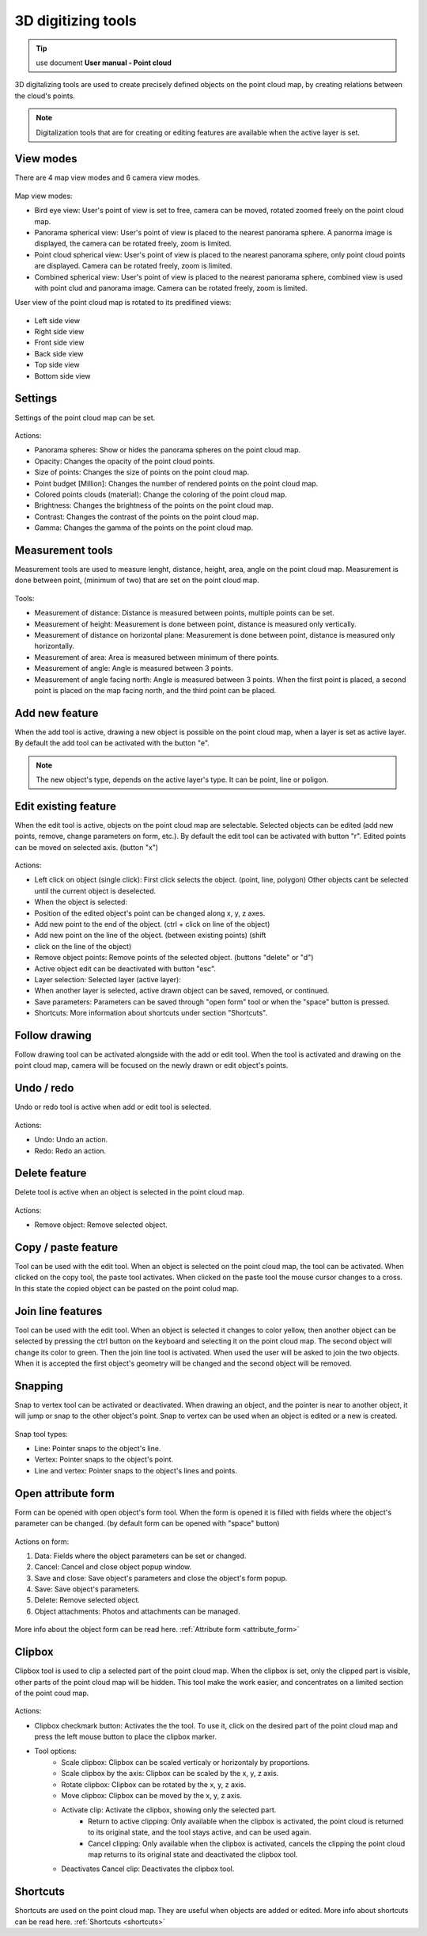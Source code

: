 3D digitizing tools
===================

.. _3d_digitizing:

.. tip:: use document **User manual - Point cloud**

3D digitalizing tools are used to create precisely defined objects on the point cloud map, by creating relations between the cloud's points.

.. figure:: images/3d_digitalization.png
    :name: 3d digitalization
    :align: center
    :width: 10cm


.. note:: Digitalization tools that are for creating or editing features are available when the active layer is set.

View modes
----------

There are 4 map view modes and 6 camera view modes.

.. figure:: images/3d_digitalization_viewmodes.png
    :name: viewmodes
    :align: center


Map view modes:

* Bird eye view: User's point of view is set to free, camera can be moved, rotated zoomed freely on the point cloud map.
* Panorama spherical view: User's point of view is placed to the nearest panorama sphere. A panorma image is displayed, the camera can be rotated freely, zoom is limited.
* Point cloud spherical view: User's point of view is placed to the nearest panorama sphere, only point cloud points are displayed. Camera can be rotated freely, zoom is limited.
* Combined spherical view: User's point of view is placed to the nearest panorama sphere, combined view is used with point clud and panorama image. Camera can be rotated freely, zoom is limited.

User view of the point cloud map is rotated to its predifined views:

.. figure:: images/3d_digitalization_cameraviews.png
    :name: cameraviews
    :align: center


* Left side view
* Right side view
* Front side view
* Back side view
* Top side view
* Bottom side view

Settings
--------

Settings of the point cloud map can be set.

.. figure:: images/3d_digitalization_settings.png
    :name: settings
    :align: center


Actions:

* Panorama spheres: Show or hides the panorama spheres on the point cloud map.
* Opacity: Changes the opacity of the point cloud points.
* Size of points: Changes the size of points on the point cloud map.
* Point budget [Million]: Changes the number of rendered points on the point cloud map.
* Colored points clouds (material): Change the coloring of the point cloud map.
* Brightness: Changes the brightness of the points on the point cloud map.
* Contrast: Changes the contrast of the points on the point cloud map.
* Gamma: Changes the gamma of the points on the point cloud map.

Measurement tools
-----------------

Measurement tools are used to measure lenght, distance, height, area, angle on the point cloud map. Measurement is done between point, (minimum of two) that are set on the point cloud map.

.. figure:: images/3d_digitalization_measurement_tools.png
    :name: measurement tools
    :align: center


Tools:

* Measurement of distance: Distance is measured between points, multiple points can be set.
* Measurement of height: Measurement is done between point, distance is measured only vertically.
* Measurement of distance on horizontal plane: Measurement is done between point, distance is measured only horizontally.
* Measurement of area: Area is measured between minimum of there points.
* Measurement of angle: Angle is measured between 3 points.
* Measurement of angle facing north: Angle is measured between 3 points. When the first point is placed, a second point is placed on the map facing north, and the third point can be placed.

Add new feature
---------------

When the add tool is active, drawing a new object is possible on the point cloud map, when a layer is set as active layer. By default the add tool can be activated with the button "e".

.. figure:: images/3d_digitalization_add.png
    :name: add tool
    :align: center


.. note:: The new object's type, depends on the active layer's type. It can be point, line or poligon.

Edit existing feature
---------------------

When the edit tool is active, objects on the point cloud map are selectable. Selected objects can be edited (add new points, remove, change parameters on form, etc.). By default the edit tool can be activated with button "r". Edited points can be moved on selected axis. (button "x")

.. figure:: images/3d_digitalization_edit.png
    :name: edit tool
    :align: center


Actions:

* Left click on object (single click): First click selects the object. (point, line, polygon) Other objects cant be selected until the current object is deselected.
* When the object is selected:
* Position of the edited object's point can be changed along x, y, z axes.
* Add new point to the end of the object. (ctrl + click on line of the object)
* Add new point on the line of the object. (between existing points) (shift
* click on the line of the object)
* Remove object points: Remove points of the selected object. (buttons "delete" or "d")
* Active object edit can be deactivated with button "esc".

* Layer selection: Selected layer (active layer):
* When another layer is selected, active drawn object can be saved, removed, or continued.
* Save parameters: Parameters can be saved through "open form" tool or when the "space" button is pressed.
* Shortcuts: More information about shortcuts under section "Shortcuts".

Follow drawing
--------------

Follow drawing tool can be activated alongside with the add or edit tool. When the tool is activated and drawing on the point cloud map, camera will be focused on the newly drawn or edit object's points.

.. figure:: images/3d_digitalization_followdraw.png
    :name: follow drawing tool
    :align: center


Undo / redo
-----------

Undo or redo tool is active when add or edit tool is selected.

.. figure:: images/3d_digitalization_undoredo.png
    :name: undo and redo tools
    :align: center


Actions:

* Undo: Undo an action.
* Redo: Redo an action.

Delete feature
--------------

Delete tool is active when an object is selected in the point cloud map.

.. figure:: images/3d_digitalization_delete.png
    :name: delete tool
    :align: center


Actions:

* Remove object: Remove selected object.

Copy / paste feature
--------------------

Tool can be used with the edit tool. When an object is selected on the point cloud map, the tool can be activated. When clicked on the copy tool, the paste tool activates. When clicked on the paste tool the mouse cursor changes to a cross. In this state the copied object can be pasted on the point colud map.

.. figure:: images/3d_digitalization_copypaste.png
    :name: copy, paste tool
    :align: center


Join line features
------------------

Tool can be used with the edit tool. When an object is selected it changes to color yellow, then another object can be selected by pressing the ctrl button on the keyboard and selecting it on the point cloud map. The second object will change its color to green. Then the join line tool is activated. When used the user will be asked to join the two objects. When it is accepted the first object's geometry will be changed and the second object will be removed.

.. figure:: images/3d_digitalization_joinline.png
    :name: join line tool
    :align: center


Snapping
---------

Snap to vertex tool can be activated or deactivated. When drawing an object, and the pointer is near to another object, it will jump or snap to the other object's point. Snap to vertex can be used when an object is edited or a new is created.

.. figure:: images/3d_digitalization_snap.png
    :name: snap tool
    :align: center


Snap tool types:

* Line: Pointer snaps to the object's line.
* Vertex: Pointer snaps to the object's point.
* Line and vertex: Pointer snaps to the object's lines and points.

.. figure:: images/3d_digitalization_snaptypes.png
    :name: snap types
    :align: center


Open attribute form
-------------------

Form can be opened with open object's form tool. When the form is opened it is filled with fields where the object's parameter can be changed. (by default form can be opened with "space" button)

.. figure:: images/3d_digitalization_openform.png
    :name: open form tool
    :align: center


Actions on form:

#. Data: Fields where the object parameters can be set or changed.
#. Cancel: Cancel and close object popup window.
#. Save and close: Save object's parameters and close the object's form popup.
#. Save: Save object's parameters.
#. Delete: Remove selected object.
#. Object attachments: Photos and attachments can be managed.

.. figure:: images/3d_digitalization_form.png
    :name: form
    :align: center
    :width: 10cm


More info about the object form can be read here. :ref:`Attribute form <attribute_form>`

Clipbox
-------

Clipbox tool is used to clip a selected part of the point cloud map. When the clipbox is set, only the clipped part is visible, other parts of the point cloud map will be hidden. This tool make the work easier, and concentrates on a limited section of the point coud map.

.. figure:: images/3d_digitalization_clipbox.png
    :name: clipbox tool
    :align: center


Actions:

* Clipbox checkmark button: Activates the the tool. To use it, click on the desired part of the point cloud map and press the left mouse button to place the clipbox marker.
* Tool options:
    * Scale clipbox: Clipbox can be scaled verticaly or horizontaly by proportions.
    * Scale clipbox by the axis: Clipbox can be scaled by the x, y, z axis.
    * Rotate clipbox: Clipbox can be rotated by the x, y, z axis.
    * Move clipbox: Clipbox can be moved by the x, y, z axis.
    * Activate clip: Activate the clipbox, showing only the selected part.
        * Return to active clipping: Only available when the clipbox is activated, the point cloud is returned to its original state, and the tool stays active, and can be used again.
        * Cancel clipping: Only available when the clipbox is activated, cancels the clipping the point cloud map returns to its original state and deactivated the clipbox tool.
    * Deactivates Cancel clip: Deactivates the clipbox tool.

Shortcuts
---------

Shortcuts are used on the point cloud map. They are useful when objects are added or edited.
More info about shortcuts can be read here. :ref:`Shortcuts <shortcuts>`